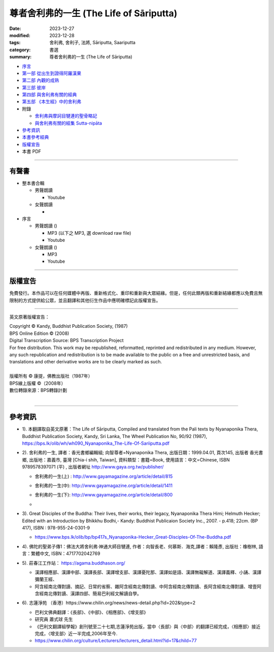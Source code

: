 =============================================
尊者舍利弗的一生 (The Life of Sāriputta)
=============================================

:date: 2023-12-27
:modified: 2023-12-28
:tags: 舍利弗, 舍利子, 法將, Sāriputta, Saariputta
:category: 書選
:summary: 尊者舍利弗的一生 (The Life of Sāriputta)

- `序言 <{filename}the-life-of-sariputta-preface%zh.rst>`_ 
- `第一部 從出生到證得阿羅漢果 <{filename}the-life-of-sariputta-chap1%zh.rst>`_ 
- `第二部 內觀的成熟 <{the-life-of-sariputta-chap2%zh.rst>`_ 
- `第三部 彼岸 <{filename}the-life-of-sariputta-chap3%zh.rst>`_ 
- `第四部 與舍利弗有關的經典 <{filename}the-life-of-sariputta-chap4%zh.rst>`_ 
- `第五部 《本生經》中的舍利弗 <{filename}the-life-of-sariputta-chap5%zh.rst>`_ 
- 附錄

  * `舍利弗與摩訶目犍連的聖骨略記 <{filename}the-life-of-sariputta-addendum%zh.rst>`_ 
  * `與舍利弗有關的經集 Sutta-nipāta <{filename}the-life-of-sariputta-sutta-nipata%zh.rst>`_

- 參考資訊_ 
- `本書參考經典 <{filename}the-life-of-sariputta-tipitaka-reference%zh.rst>`_ 
- 版權宣告_

- 本書 PDF 

------

.. _audiobook:

有聲書
~~~~~~~~~

- 整本書合輯

  * 男聲朗讀

    - Youtube 

  * 女聲朗讀

    -  

- 序言

  * 男聲朗讀 ()

    - MP3 (以下之 MP3, 選 download raw file)
    - Youtube 

  * 女聲朗讀 ()

    - MP3 
    - Youtube 

----

版權宣告
~~~~~~~~~~~

免費發行。本作品可以在任何媒體中再版、重新格式化、重印和重新與大眾結緣。但是，任何此類再版和重新結緣都應以免費且無限制的方式提供給公眾，並且翻譯和其他衍生作品中應明確標記此版權宣告。

------

英文原著版權宣告：

| Copyright © Kandy, Buddhist Publication Society, (1987) 
| BPS Online Edition © (2008) 
| Digital Transcription Source: BPS Transcription Project 
| For free distribution. This work may be republished, reformatted, reprinted and redistributed in any medium. However, any such republication and redistribution is to be made available to the public on a free and unrestricted basis, and translations and other derivative works are to be clearly marked as such.
| 
| 版權所有 © 康提，佛教出版社（1987年）
| BPS線上版權 ©（2008年）
| 數位轉錄來源：BPS轉錄計劃
| 

------

參考資訊
~~~~~~~~~~~~

- 1). 本翻譯取自英文原著：The Life of Sāriputta, Compiled and translated from the Pali texts by Nyanaponika Thera, Buddhist Publication Society, Kandy, Sri Lanka, The Wheel Publication No, 90/92 (1987), https://bps.lk/olib/wh/wh090_Nyanaponika_The-Life-Of-Sariiputta.pdf

- 2). 舍利弗的一生, 譯者：香光書鄉編輯組; 向智尊者=Nyanaponika Thera, 出版日期：1999.04.01, 頁次145, 出版者  香光書鄉, 出版地：嘉義市, 臺灣 [Chia-i shih, Taiwan], 資料類型：書籍=Book, 使用語言：中文=Chinese, ISBN 9789578397071 (平) , 出版者網址 http://www.gaya.org.tw/publisher/ 

  * | 舍利弗的一生(上) : http://www.gayamagazine.org/article/detail/815
  * | 舍利弗的一生(中): http://www.gayamagazine.org/article/detail/1411
  * | 舍利弗的一生(下): http://www.gayamagazine.org/article/detail/800
  * | 

- 3). Great Disciples of the Buddha: Their lives, their works, their legacy, Nyanaponika Thera Himi; Helmuth Hecker; Edited with an Introduction by Bhikkhu Bodhi,- Kandy: Buddhist Publicaion Society Inc., 2007. - p.418; 22cm. (BP 417), ISBN : 978-955-24-0301-9

  * https://www.bps.lk/olib/bp/bp417s_Nyanaponika-Hecker_Great-Disciples-Of-The-Buddha.pdf

- 4). 佛陀的聖弟子傳1：佛法大將舍利弗‧神通大師目犍連, 作者：向智長老、何慕斯．海克,譯者：賴隆彥, 出版社：橡樹林, 語言：繁體中文, ISBN：4717702042769

- 5). 莊春江工作站： https://agama.buddhason.org/

  * 漢譯相應部、漢譯中部、漢譯長部、漢譯增支部、漢譯憂陀那、漢譯如是語、漢譯無礙解道、漢譯義釋、小誦、漢譯彌蘭王經、

  * 阿含經南北傳對讀、摘記、日常的省察、雜阿含經南北傳對讀、中阿含經南北傳對讀、長阿含經南北傳對讀、增壹阿含經南北傳對讀、漢譯四部、簡易巴利經文解讀自學。

- 6). 志蓮淨苑 （香港）https://www.chilin.org/news/news-detail.php?id=202&type=2

  * 巴利文佛典翻譯：《長部》、《中部》、《相應部》、《增支部》

  * 研究員 蕭式球 先生 

  * 《巴利文翻譯組學報》創刊號至二十七期,志蓮淨苑出版，當中〈長部〉與〈中部〉的翻譯已經完成，〈相應部〉接近完成，〈增支部〉近一半完成,2006年至今. 

  * https://www.chilin.org/culture/Lecturers/lecturers_detail.html?id=17&child=77


..
  12-28 rev. replace 第四章、第五章 with 部
  create rst on 2023-12-27
